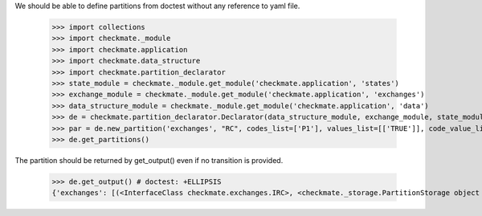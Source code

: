 We should be able to define partitions from doctest
without any reference to yaml file.

    >>> import collections
    >>> import checkmate._module
    >>> import checkmate.application
    >>> import checkmate.data_structure
    >>> import checkmate.partition_declarator
    >>> state_module = checkmate._module.get_module('checkmate.application', 'states')
    >>> exchange_module = checkmate._module.get_module('checkmate.application', 'exchanges')
    >>> data_structure_module = checkmate._module.get_module('checkmate.application', 'data')
    >>> de = checkmate.partition_declarator.Declarator(data_structure_module, exchange_module, state_module=state_module)
    >>> par = de.new_partition('exchanges', "RC", codes_list=['P1'], values_list=[['TRUE']], code_value_list=[('P1', 'FALSE')])
    >>> de.get_partitions()

The partition should be returned by get_output()
even if no transition is provided.

    >>> de.get_output() # doctest: +ELLIPSIS
    {'exchanges': [(<InterfaceClass checkmate.exchanges.IRC>, <checkmate._storage.PartitionStorage object at ...

